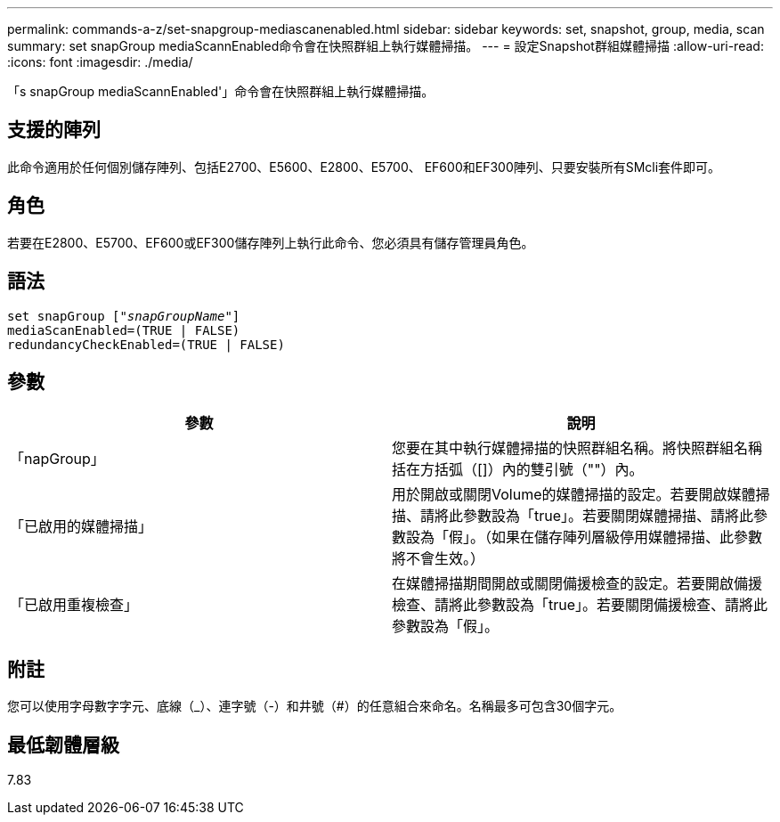 ---
permalink: commands-a-z/set-snapgroup-mediascanenabled.html 
sidebar: sidebar 
keywords: set, snapshot, group, media, scan 
summary: set snapGroup mediaScannEnabled命令會在快照群組上執行媒體掃描。 
---
= 設定Snapshot群組媒體掃描
:allow-uri-read: 
:icons: font
:imagesdir: ./media/


[role="lead"]
「s snapGroup mediaScannEnabled'」命令會在快照群組上執行媒體掃描。



== 支援的陣列

此命令適用於任何個別儲存陣列、包括E2700、E5600、E2800、E5700、 EF600和EF300陣列、只要安裝所有SMcli套件即可。



== 角色

若要在E2800、E5700、EF600或EF300儲存陣列上執行此命令、您必須具有儲存管理員角色。



== 語法

[listing, subs="+macros"]
----
set snapGroup pass:quotes[["_snapGroupName_"]]
mediaScanEnabled=(TRUE | FALSE)
redundancyCheckEnabled=(TRUE | FALSE)
----


== 參數

[cols="2*"]
|===
| 參數 | 說明 


 a| 
「napGroup」
 a| 
您要在其中執行媒體掃描的快照群組名稱。將快照群組名稱括在方括弧（[]）內的雙引號（""）內。



 a| 
「已啟用的媒體掃描」
 a| 
用於開啟或關閉Volume的媒體掃描的設定。若要開啟媒體掃描、請將此參數設為「true」。若要關閉媒體掃描、請將此參數設為「假」。（如果在儲存陣列層級停用媒體掃描、此參數將不會生效。）



 a| 
「已啟用重複檢查」
 a| 
在媒體掃描期間開啟或關閉備援檢查的設定。若要開啟備援檢查、請將此參數設為「true」。若要關閉備援檢查、請將此參數設為「假」。

|===


== 附註

您可以使用字母數字字元、底線（_）、連字號（-）和井號（#）的任意組合來命名。名稱最多可包含30個字元。



== 最低韌體層級

7.83
